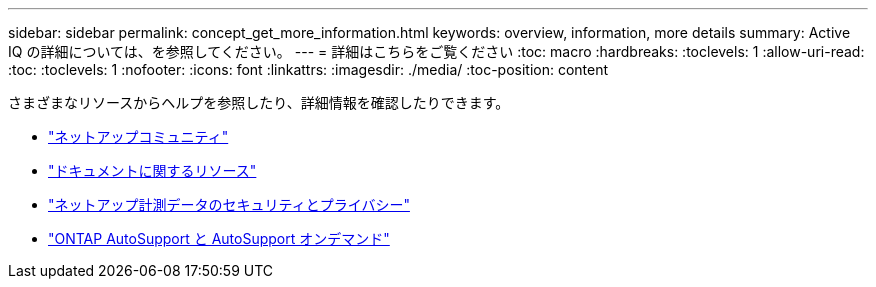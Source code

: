 ---
sidebar: sidebar 
permalink: concept_get_more_information.html 
keywords: overview, information, more details 
summary: Active IQ の詳細については、を参照してください。 
---
= 詳細はこちらをご覧ください
:toc: macro
:hardbreaks:
:toclevels: 1
:allow-uri-read: 
:toc: 
:toclevels: 1
:nofooter: 
:icons: font
:linkattrs: 
:imagesdir: ./media/
:toc-position: content


[role="lead"]
さまざまなリソースからヘルプを参照したり、詳細情報を確認したりできます。

* link:https://community.netapp.com/t5/Active-IQ-Digital-Advisor-and-AutoSupport/ct-p/autosupport-and-my-autosupport["ネットアップコミュニティ"]
* link:https://www.netapp.com/us/documentation/active-iq.aspx["ドキュメントに関するリソース"]
* link:https://www.netapp.com/us/media/tr-4688.pdf["ネットアップ計測データのセキュリティとプライバシー"]
* link:https://www.netapp.com/us/media/tr-4444.pdf["ONTAP AutoSupport と AutoSupport オンデマンド"]

